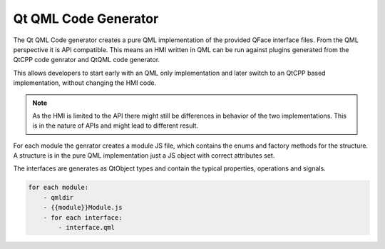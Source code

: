 =====================
Qt QML Code Generator
=====================

The Qt QML Code generator creates a pure QML implementation of the provided QFace interface files. From the QML perspective it is API compatible. This means an HMI written in QML can be run against plugins generated from the QtCPP code genrator and QtQML code generator.

This allows developers to start early with an QML only implementation and later switch to an QtCPP based implementation, without changing the HMI code.

.. note::
    
    As the HMI is limited to the API there might still be differences in behavior of the two implementations. This is in the nature of APIs and might lead to different result.

For each module the genrator creates a module JS file, which contains the enums and factory methods for the structure. A structure is in the pure QML implementation just a JS object with correct attributes set.

The interfaces are generates as QtObject types and contain the typical properties, operations and signals.

.. ruby:: Code Generation

.. code-block:: yml

    for each module:
        - qmldir
        - {{module}}Module.js
        - for each interface:
            - interface.qml


